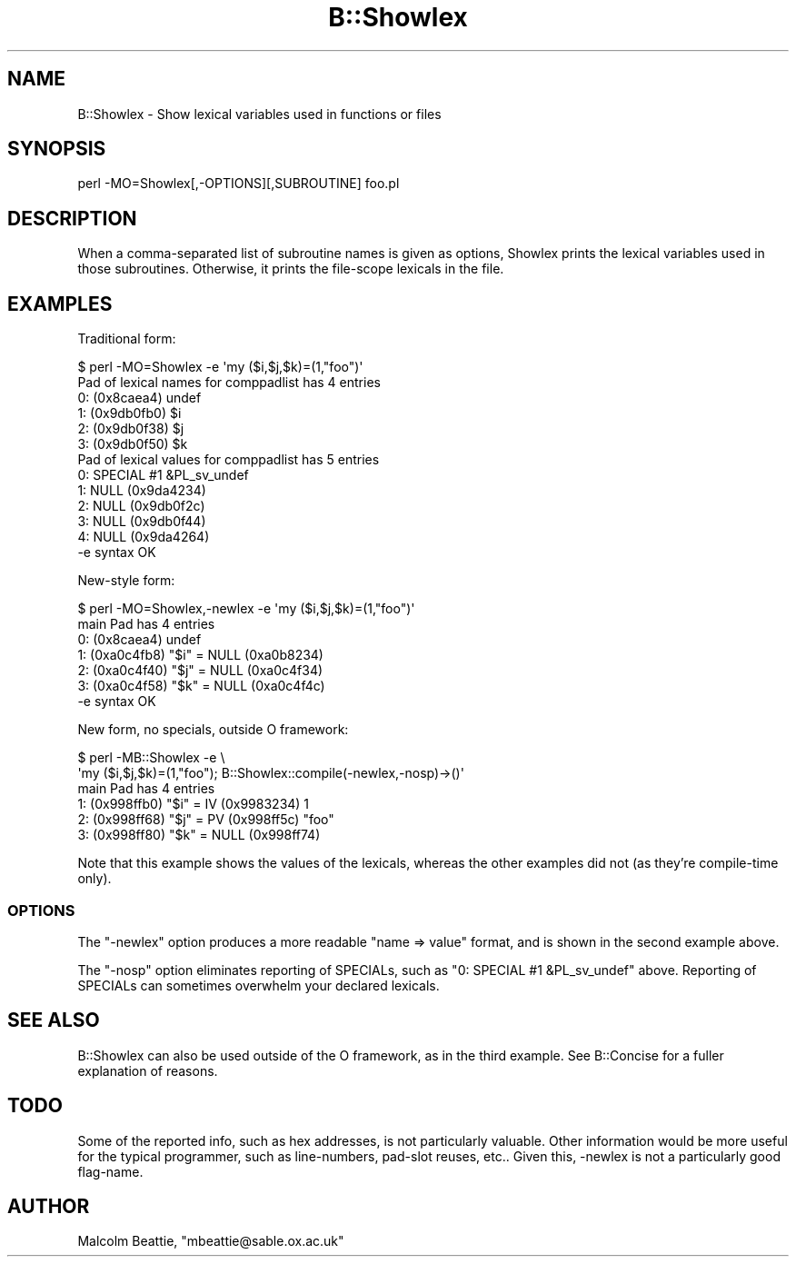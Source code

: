 .\" Automatically generated by Pod::Man 4.14 (Pod::Simple 3.43)
.\"
.\" Standard preamble:
.\" ========================================================================
.de Sp \" Vertical space (when we can't use .PP)
.if t .sp .5v
.if n .sp
..
.de Vb \" Begin verbatim text
.ft CW
.nf
.ne \\$1
..
.de Ve \" End verbatim text
.ft R
.fi
..
.\" Set up some character translations and predefined strings.  \*(-- will
.\" give an unbreakable dash, \*(PI will give pi, \*(L" will give a left
.\" double quote, and \*(R" will give a right double quote.  \*(C+ will
.\" give a nicer C++.  Capital omega is used to do unbreakable dashes and
.\" therefore won't be available.  \*(C` and \*(C' expand to `' in nroff,
.\" nothing in troff, for use with C<>.
.tr \(*W-
.ds C+ C\v'-.1v'\h'-1p'\s-2+\h'-1p'+\s0\v'.1v'\h'-1p'
.ie n \{\
.    ds -- \(*W-
.    ds PI pi
.    if (\n(.H=4u)&(1m=24u) .ds -- \(*W\h'-12u'\(*W\h'-12u'-\" diablo 10 pitch
.    if (\n(.H=4u)&(1m=20u) .ds -- \(*W\h'-12u'\(*W\h'-8u'-\"  diablo 12 pitch
.    ds L" ""
.    ds R" ""
.    ds C` ""
.    ds C' ""
'br\}
.el\{\
.    ds -- \|\(em\|
.    ds PI \(*p
.    ds L" ``
.    ds R" ''
.    ds C`
.    ds C'
'br\}
.\"
.\" Escape single quotes in literal strings from groff's Unicode transform.
.ie \n(.g .ds Aq \(aq
.el       .ds Aq '
.\"
.\" If the F register is >0, we'll generate index entries on stderr for
.\" titles (.TH), headers (.SH), subsections (.SS), items (.Ip), and index
.\" entries marked with X<> in POD.  Of course, you'll have to process the
.\" output yourself in some meaningful fashion.
.\"
.\" Avoid warning from groff about undefined register 'F'.
.de IX
..
.nr rF 0
.if \n(.g .if rF .nr rF 1
.if (\n(rF:(\n(.g==0)) \{\
.    if \nF \{\
.        de IX
.        tm Index:\\$1\t\\n%\t"\\$2"
..
.        if !\nF==2 \{\
.            nr % 0
.            nr F 2
.        \}
.    \}
.\}
.rr rF
.\"
.\" Accent mark definitions (@(#)ms.acc 1.5 88/02/08 SMI; from UCB 4.2).
.\" Fear.  Run.  Save yourself.  No user-serviceable parts.
.    \" fudge factors for nroff and troff
.if n \{\
.    ds #H 0
.    ds #V .8m
.    ds #F .3m
.    ds #[ \f1
.    ds #] \fP
.\}
.if t \{\
.    ds #H ((1u-(\\\\n(.fu%2u))*.13m)
.    ds #V .6m
.    ds #F 0
.    ds #[ \&
.    ds #] \&
.\}
.    \" simple accents for nroff and troff
.if n \{\
.    ds ' \&
.    ds ` \&
.    ds ^ \&
.    ds , \&
.    ds ~ ~
.    ds /
.\}
.if t \{\
.    ds ' \\k:\h'-(\\n(.wu*8/10-\*(#H)'\'\h"|\\n:u"
.    ds ` \\k:\h'-(\\n(.wu*8/10-\*(#H)'\`\h'|\\n:u'
.    ds ^ \\k:\h'-(\\n(.wu*10/11-\*(#H)'^\h'|\\n:u'
.    ds , \\k:\h'-(\\n(.wu*8/10)',\h'|\\n:u'
.    ds ~ \\k:\h'-(\\n(.wu-\*(#H-.1m)'~\h'|\\n:u'
.    ds / \\k:\h'-(\\n(.wu*8/10-\*(#H)'\z\(sl\h'|\\n:u'
.\}
.    \" troff and (daisy-wheel) nroff accents
.ds : \\k:\h'-(\\n(.wu*8/10-\*(#H+.1m+\*(#F)'\v'-\*(#V'\z.\h'.2m+\*(#F'.\h'|\\n:u'\v'\*(#V'
.ds 8 \h'\*(#H'\(*b\h'-\*(#H'
.ds o \\k:\h'-(\\n(.wu+\w'\(de'u-\*(#H)/2u'\v'-.3n'\*(#[\z\(de\v'.3n'\h'|\\n:u'\*(#]
.ds d- \h'\*(#H'\(pd\h'-\w'~'u'\v'-.25m'\f2\(hy\fP\v'.25m'\h'-\*(#H'
.ds D- D\\k:\h'-\w'D'u'\v'-.11m'\z\(hy\v'.11m'\h'|\\n:u'
.ds th \*(#[\v'.3m'\s+1I\s-1\v'-.3m'\h'-(\w'I'u*2/3)'\s-1o\s+1\*(#]
.ds Th \*(#[\s+2I\s-2\h'-\w'I'u*3/5'\v'-.3m'o\v'.3m'\*(#]
.ds ae a\h'-(\w'a'u*4/10)'e
.ds Ae A\h'-(\w'A'u*4/10)'E
.    \" corrections for vroff
.if v .ds ~ \\k:\h'-(\\n(.wu*9/10-\*(#H)'\s-2\u~\d\s+2\h'|\\n:u'
.if v .ds ^ \\k:\h'-(\\n(.wu*10/11-\*(#H)'\v'-.4m'^\v'.4m'\h'|\\n:u'
.    \" for low resolution devices (crt and lpr)
.if \n(.H>23 .if \n(.V>19 \
\{\
.    ds : e
.    ds 8 ss
.    ds o a
.    ds d- d\h'-1'\(ga
.    ds D- D\h'-1'\(hy
.    ds th \o'bp'
.    ds Th \o'LP'
.    ds ae ae
.    ds Ae AE
.\}
.rm #[ #] #H #V #F C
.\" ========================================================================
.\"
.IX Title "B::Showlex 3pm"
.TH B::Showlex 3pm "2019-02-18" "perl v5.36.0" "Perl Programmers Reference Guide"
.\" For nroff, turn off justification.  Always turn off hyphenation; it makes
.\" way too many mistakes in technical documents.
.if n .ad l
.nh
.SH "NAME"
B::Showlex \- Show lexical variables used in functions or files
.SH "SYNOPSIS"
.IX Header "SYNOPSIS"
.Vb 1
\&        perl \-MO=Showlex[,\-OPTIONS][,SUBROUTINE] foo.pl
.Ve
.SH "DESCRIPTION"
.IX Header "DESCRIPTION"
When a comma-separated list of subroutine names is given as options, Showlex
prints the lexical variables used in those subroutines.  Otherwise, it prints
the file-scope lexicals in the file.
.SH "EXAMPLES"
.IX Header "EXAMPLES"
Traditional form:
.PP
.Vb 10
\& $ perl \-MO=Showlex \-e \*(Aqmy ($i,$j,$k)=(1,"foo")\*(Aq
\& Pad of lexical names for comppadlist has 4 entries
\& 0: (0x8caea4) undef
\& 1: (0x9db0fb0) $i
\& 2: (0x9db0f38) $j
\& 3: (0x9db0f50) $k
\& Pad of lexical values for comppadlist has 5 entries
\& 0: SPECIAL #1 &PL_sv_undef
\& 1: NULL (0x9da4234)
\& 2: NULL (0x9db0f2c)
\& 3: NULL (0x9db0f44)
\& 4: NULL (0x9da4264)
\& \-e syntax OK
.Ve
.PP
New-style form:
.PP
.Vb 7
\& $ perl \-MO=Showlex,\-newlex \-e \*(Aqmy ($i,$j,$k)=(1,"foo")\*(Aq
\& main Pad has 4 entries
\& 0: (0x8caea4) undef
\& 1: (0xa0c4fb8) "$i" = NULL (0xa0b8234)
\& 2: (0xa0c4f40) "$j" = NULL (0xa0c4f34)
\& 3: (0xa0c4f58) "$k" = NULL (0xa0c4f4c)
\& \-e syntax OK
.Ve
.PP
New form, no specials, outside O framework:
.PP
.Vb 6
\& $ perl \-MB::Showlex \-e \e
\&    \*(Aqmy ($i,$j,$k)=(1,"foo"); B::Showlex::compile(\-newlex,\-nosp)\->()\*(Aq
\& main Pad has 4 entries
\& 1: (0x998ffb0) "$i" = IV (0x9983234) 1
\& 2: (0x998ff68) "$j" = PV (0x998ff5c) "foo"
\& 3: (0x998ff80) "$k" = NULL (0x998ff74)
.Ve
.PP
Note that this example shows the values of the lexicals, whereas the other
examples did not (as they're compile-time only).
.SS "\s-1OPTIONS\s0"
.IX Subsection "OPTIONS"
The \f(CW\*(C`\-newlex\*(C'\fR option produces a more readable \f(CW\*(C`name => value\*(C'\fR format,
and is shown in the second example above.
.PP
The \f(CW\*(C`\-nosp\*(C'\fR option eliminates reporting of SPECIALs, such as \f(CW\*(C`0: SPECIAL
#1 &PL_sv_undef\*(C'\fR above.  Reporting of SPECIALs can sometimes overwhelm
your declared lexicals.
.SH "SEE ALSO"
.IX Header "SEE ALSO"
B::Showlex can also be used outside of the O framework, as in the third
example.  See B::Concise for a fuller explanation of reasons.
.SH "TODO"
.IX Header "TODO"
Some of the reported info, such as hex addresses, is not particularly
valuable.  Other information would be more useful for the typical
programmer, such as line-numbers, pad-slot reuses, etc..  Given this,
\&\-newlex is not a particularly good flag-name.
.SH "AUTHOR"
.IX Header "AUTHOR"
Malcolm Beattie, \f(CW\*(C`mbeattie@sable.ox.ac.uk\*(C'\fR
